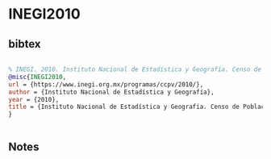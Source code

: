 * INEGI2010




** bibtex

#+NAME: bibtex
#+BEGIN_SRC bibtex

% INEGI. 2010. Instituto Nacional de Estadística y Geografía. Censo de Población y Vivienda https://www.inegi.org.mx/programas/ccpv/2010/
@misc{INEGI2010,
url = {https://www.inegi.org.mx/programas/ccpv/2010/},
author = {Instituto Nacional de Estadística y Geografía},
year = {2010},
title = {Instituto Nacional de Estadística y Geografía. Censo de Población y Vivienda},
}


#+END_SRC




** Notes

